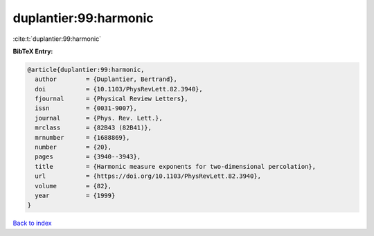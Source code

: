 duplantier:99:harmonic
======================

:cite:t:`duplantier:99:harmonic`

**BibTeX Entry:**

.. code-block:: bibtex

   @article{duplantier:99:harmonic,
     author        = {Duplantier, Bertrand},
     doi           = {10.1103/PhysRevLett.82.3940},
     fjournal      = {Physical Review Letters},
     issn          = {0031-9007},
     journal       = {Phys. Rev. Lett.},
     mrclass       = {82B43 (82B41)},
     mrnumber      = {1688869},
     number        = {20},
     pages         = {3940--3943},
     title         = {Harmonic measure exponents for two-dimensional percolation},
     url           = {https://doi.org/10.1103/PhysRevLett.82.3940},
     volume        = {82},
     year          = {1999}
   }

`Back to index <../By-Cite-Keys.html>`_
